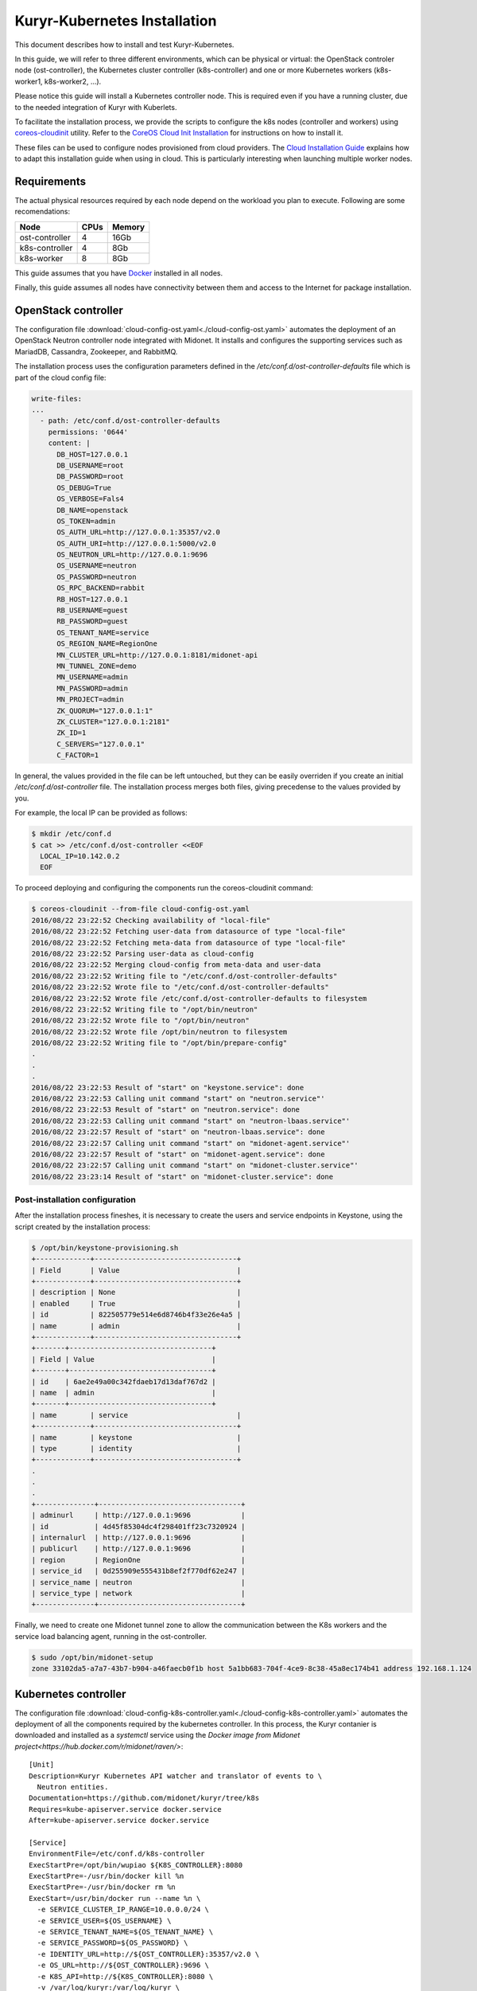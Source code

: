 =============================
Kuryr-Kubernetes Installation
=============================

This document describes how to install and test Kuryr-Kubernetes.

In this guide, we will refer to three different environments, which
can be physical or virtual: the OpenStack controler node (ost-controller),
the Kubernetes cluster controller (k8s-controller) and one or more Kubernetes
workers (k8s-worker1, k8s-worker2, ...).


Please notice this guide will install a Kubernetes controller node.
This is required even if you have a running cluster, due to the needed
integration of Kuryr with Kuberlets.

To facilitate the installation process, we provide the scripts to configure
the k8s nodes (controller and workers) using `coreos-cloudinit`_ utility.
Refer to the `CoreOS Cloud Init Installation <cloudinit.html>`_ for  instructions on how to
install it.

These files can be used to configure nodes provisioned from cloud providers.
The `Cloud Installation Guide <cloud-install.html>`_ explains how to adapt this
installation guide when using in cloud. This is particularly interesting when
launching multiple worker nodes.

.. _requirements:

Requirements
------------

The actual physical resources required by each node depend on the workload
you plan to execute. Following are some recomendations:

==============   ====       ======
Node             CPUs       Memory
==============   ====       ======
ost-controller   4          16Gb
k8s-controller   4          8Gb
k8s-worker       8          8Gb
==============   ====       ======

This guide assumes that you have `Docker`_ installed in all nodes.

Finally, this guide assumes all nodes have connectivity between them and
access to the Internet for package installation.

.. _ost-install:

OpenStack controller
--------------------

The configuration file :download:`cloud-config-ost.yaml<./cloud-config-ost.yaml>` automates
the deployment of an OpenStack Neutron controller node integrated with Midonet.
It installs and configures the supporting services such as MariadDB, Cassandra,
Zookeeper, and RabbitMQ.

The installation process uses the configuration parameters defined in the
*/etc/conf.d/ost-controller-defaults* file which is part of the cloud config file:

.. code-block:: yaml

    write-files:
    ...
      - path: /etc/conf.d/ost-controller-defaults
        permissions: '0644'
        content: |
          DB_HOST=127.0.0.1
          DB_USERNAME=root
          DB_PASSWORD=root
          OS_DEBUG=True
          OS_VERBOSE=Fals4
          DB_NAME=openstack
          OS_TOKEN=admin
          OS_AUTH_URL=http://127.0.0.1:35357/v2.0
          OS_AUTH_URI=http://127.0.0.1:5000/v2.0
          OS_NEUTRON_URL=http://127.0.0.1:9696
          OS_USERNAME=neutron
          OS_PASSWORD=neutron
          OS_RPC_BACKEND=rabbit
          RB_HOST=127.0.0.1
          RB_USERNAME=guest
          RB_PASSWORD=guest
          OS_TENANT_NAME=service
          OS_REGION_NAME=RegionOne
          MN_CLUSTER_URL=http://127.0.0.1:8181/midonet-api
          MN_TUNNEL_ZONE=demo
          MN_USERNAME=admin
          MN_PASSWORD=admin
          MN_PROJECT=admin
          ZK_QUORUM="127.0.0.1:1"
          ZK_CLUSTER="127.0.0.1:2181"
          ZK_ID=1
          C_SERVERS="127.0.0.1"
          C_FACTOR=1

In general, the values provided in the file can be left untouched, but they can be easily  overriden
if you create an initial */etc/conf.d/ost-controller* file. The installation process merges both
files, giving precedense to the values provided by you.

For example, the local IP can be provided as follows:

.. code-block:: bash

   $ mkdir /etc/conf.d
   $ cat >> /etc/conf.d/ost-controller <<EOF
     LOCAL_IP=10.142.0.2
     EOF

To proceed deploying and configuring the components run the coreos-cloudinit command:

.. code-block:: bash

    $ coreos-cloudinit --from-file cloud-config-ost.yaml
    2016/08/22 23:22:52 Checking availability of "local-file"
    2016/08/22 23:22:52 Fetching user-data from datasource of type "local-file"
    2016/08/22 23:22:52 Fetching meta-data from datasource of type "local-file"
    2016/08/22 23:22:52 Parsing user-data as cloud-config
    2016/08/22 23:22:52 Merging cloud-config from meta-data and user-data
    2016/08/22 23:22:52 Writing file to "/etc/conf.d/ost-controller-defaults"
    2016/08/22 23:22:52 Wrote file to "/etc/conf.d/ost-controller-defaults"
    2016/08/22 23:22:52 Wrote file /etc/conf.d/ost-controller-defaults to filesystem
    2016/08/22 23:22:52 Writing file to "/opt/bin/neutron"
    2016/08/22 23:22:52 Wrote file to "/opt/bin/neutron"
    2016/08/22 23:22:52 Wrote file /opt/bin/neutron to filesystem
    2016/08/22 23:22:52 Writing file to "/opt/bin/prepare-config"
    .
    .
    .
    2016/08/22 23:22:53 Result of "start" on "keystone.service": done
    2016/08/22 23:22:53 Calling unit command "start" on "neutron.service"'
    2016/08/22 23:22:53 Result of "start" on "neutron.service": done
    2016/08/22 23:22:53 Calling unit command "start" on "neutron-lbaas.service"'
    2016/08/22 23:22:57 Result of "start" on "neutron-lbaas.service": done
    2016/08/22 23:22:57 Calling unit command "start" on "midonet-agent.service"'
    2016/08/22 23:22:57 Result of "start" on "midonet-agent.service": done
    2016/08/22 23:22:57 Calling unit command "start" on "midonet-cluster.service"'
    2016/08/22 23:23:14 Result of "start" on "midonet-cluster.service": done

.. _ost-post-install:

Post-installation configuration
+++++++++++++++++++++++++++++++

After the installation process fineshes, it is necessary to create the users and
service endpoints in Keystone, using the script created by the installation process:

.. code-block:: bash

    $ /opt/bin/keystone-provisioning.sh
    +-------------+----------------------------------+
    | Field       | Value                            |
    +-------------+----------------------------------+
    | description | None                             |
    | enabled     | True                             |
    | id          | 822505779e514e6d8746b4f33e26e4a5 |
    | name        | admin                            |
    +-------------+----------------------------------+
    +-------+----------------------------------+
    | Field | Value                            |
    +-------+----------------------------------+
    | id    | 6ae2e49a00c342fdaeb17d13daf767d2 |
    | name  | admin                            |
    +-------+----------------------------------+
    | name        | service                          |
    +-------------+----------------------------------+
    | name        | keystone                         |
    | type        | identity                         |
    +-------------+----------------------------------+
    .
    .
    .
    +--------------+----------------------------------+
    | adminurl     | http://127.0.0.1:9696            |
    | id           | 4d45f85304dc4f298401ff23c7320924 |
    | internalurl  | http://127.0.0.1:9696            |
    | publicurl    | http://127.0.0.1:9696            |
    | region       | RegionOne                        |
    | service_id   | 0d255909e555431b8ef2f770df62e247 |
    | service_name | neutron                          |
    | service_type | network                          |
    +--------------+----------------------------------+

Finally, we need to create one Midonet tunnel zone to allow the communication between the K8s
workers and the service load balancing agent, running in the ost-controller.

.. code-block:: bash

   $ sudo /opt/bin/midonet-setup
   zone 33102da5-a7a7-43b7-b904-a46faecb0f1b host 5a1bb683-704f-4ce9-8c38-45a8ec174b41 address 192.168.1.124


.. _K8s-install:

Kubernetes controller
---------------------

The configuration file :download:`cloud-config-k8s-controller.yaml<./cloud-config-k8s-controller.yaml>` automates the deployment
of all the components required by the kubernetes controller. In this process, the Kuryr contanier
is downloaded and installed as a *systemctl* service using the `Docker image from Midonet project<https://hub.docker.com/r/midonet/raven/>`::

    [Unit]
    Description=Kuryr Kubernetes API watcher and translator of events to \
      Neutron entities.
    Documentation=https://github.com/midonet/kuryr/tree/k8s
    Requires=kube-apiserver.service docker.service
    After=kube-apiserver.service docker.service

    [Service]
    EnvironmentFile=/etc/conf.d/k8s-controller
    ExecStartPre=/opt/bin/wupiao ${K8S_CONTROLLER}:8080
    ExecStartPre=-/usr/bin/docker kill %n
    ExecStartPre=-/usr/bin/docker rm %n
    ExecStart=/usr/bin/docker run --name %n \
      -e SERVICE_CLUSTER_IP_RANGE=10.0.0.0/24 \
      -e SERVICE_USER=${OS_USERNAME} \
      -e SERVICE_TENANT_NAME=${OS_TENANT_NAME} \
      -e SERVICE_PASSWORD=${OS_PASSWORD} \
      -e IDENTITY_URL=http://${OST_CONTROLLER}:35357/v2.0 \
      -e OS_URL=http://${OST_CONTROLLER}:9696 \
      -e K8S_API=http://${K8S_CONTROLLER}:8080 \
      -v /var/log/kuryr:/var/log/kuryr \
      midonet/raven:0.5.2
    ExecStop=/usr/bin/docker kill %n
    ExecStopPost=/usr/bin/docker rm -f %n
    Restart=no
    RestartSec=3

The installation process uses the */etc/conf.d/k8s-controller* file to hold configuration
information. Create it and add the information about the IP for the ost-controller node and the
k8s-controller node itself:

.. code-block:: bash

   $ mkdir /etc/conf.d
   $ cat >> /etc/conf.d/k8s-controller <<EOF
     LOCAL_IP=10.142.0.3
     OST_CONTROLLER_IP=10.142.0.2
     EOF

You can also modify any of the default parameters defined in the */etc/conf.d/k8s-controller-defaults*
file in the *write-file* section of the cloud-config file

.. code-block:: yaml

    write-files:
      -path: /etc/conf.d/k8s-controller-defaults
       #Default configuration parameters
       content: |
         OS_USERNAME=neutron
         OS_PASSWORD=neutron
         OS_TENANT_NAME=service

Now, proceed to deploy and configure the components:

.. code-block:: bash

    $ coreos-cloudinit --from-file cloud-config-k8s-controller.yaml
    2016/08/03 09:18:39 Checking availability of "local-file"
    2016/08/03 09:18:39 Fetching user-data from datasource of type "local-file"
    2016/08/03 09:18:39 Fetching meta-data from datasource of type "local-file"
    2016/08/03 09:18:39 Parsing user-data as cloud-config
    .
    .
    .
    2016/08/03 09:19:01 Result of "start" on "demo-prepare-cli-tools.service": done
    2016/08/03 09:19:01 Calling unit command "start" on "etcd3.service"'
    2016/08/03 09:19:04 Result of "start" on "etcd3.service": done
    2016/08/03 09:19:04 Calling unit command "start" on "fleet.service"'
    2016/08/03 09:19:04 Result of "start" on "fleet.service": done
    2016/08/03 09:19:04 Calling unit command "start" on "docker.service"'
    2016/08/03 09:19:04 Result of "start" on "docker.service": done
    2016/08/03 09:19:04 Calling unit command "start" on "kubernetes-setup-files.service"'
    2016/08/03 09:19:29 Result of "start" on "kubernetes-setup-files.service": done
    2016/08/03 09:19:29 Calling unit command "start" on "kube-apiserver.service"'
    2016/08/03 09:19:29 Result of "start" on "kube-apiserver.service": done
    2016/08/03 09:19:29 Calling unit command "start" on "kube-controller-manager.service"'
    2016/08/03 09:19:42 Result of "start" on "kube-controller-manager.service": done
    2016/08/03 09:19:42 Calling unit command "start" on "kube-scheduler.service"'
    2016/08/03 09:19:42 Result of "start" on "kube-scheduler.service": done
    2016/08/03 09:19:42 Calling unit command "start" on "kuryr-watcher.service"'
    2016/08/03 09:19:42 Result of "start" on "kuryr-watcher.service": done


.. _worker-install:

Kubernetes Workers
------------------

Similarly to the k8s-controller, the K8s workers can be configured with a
cloud-config file :download:`cloud-config-k8s-worker.yaml<cloud-config-k8s-worker.yaml>`. The same file can be used for multiple workers.

The installation process intalls the `Midonet's flavor of Kubelet<https://hub.docker.com/r/midonet/kubelet/>`, the Kubernetes worker service, which has the required integration with Kuryr::

    [Unit]
    Description=Kubernetes kubelet with kuryr CNI driver and MidoNet \
                port binding tool
    Documentation=https://github.com/midonet/midonet-docker
    Requires=docker.service prepare-config.service
    After=docker.service prepare-config.service

    [Service]
    ...
    ExecStart=/usr/bin/docker run --name %n \
          -e MASTER_IP=${K8S_CONTROLLER} \
          -e ZK_ENDPOINTS=${OST_CONTROLLER}:2181 \
          -e UUID="${UUID}" \
          --volume=/:/rootfs:ro \
          --volume=/sys:/sys:ro \
          --volume=/var/lib/docker/:/var/lib/docker:rw \
          --volume=/var/lib/kubelet/:/var/lib/kubelet:rw \
          --volume=/var/run:/var/run:rw \
          --volume=/var/log/kuryr:/var/log/kuryr \
          --net=host \
          --privileged=true \
          --pid=host \
          midonet/kubelet

The installation script expects some configuration information in the
*/etc/conf.d/k8s-worker* file. The IP addresses of the openstack and k8s controllers
are needed. Also, the ip address to be used for joining the  tunnel zone defined
in the ost-controller:

Create it and complete the required information:

.. code-block:: bash

   $ mkdir /etc/conf.d
   $ cat >> /etc/conf.d/k8s-worker <<EOF
    OST_CONTROLLER=10.142.0.2
    K8S_CONTROLLER=10.142.0.3
    LOCAL_IP=10.142.0.4
    EOF

Now, proceed to deploy and configure the components:

.. code-block:: bash

    $ coreos-cloudinit --from-file cloud-config-k8s-worker.yaml
      2016/08/03 10:49:24 Checking availability of "local-file"
      2016/08/03 10:49:24 Fetching user-data from datasource of type "local-file"
      2016/08/03 10:49:24 Fetching meta-data from datasource of type "local-file"
      2016/08/03 10:49:24 Parsing user-data as cloud-config
      .
      .
      .
      2016/08/03 10:49:24 Calling unit command "start" on "prepare-config.service"'
      2016/08/03 10:49:25 Result of "start" on "prepare-config.service": done
      2016/08/03 10:49:25 Calling unit command "start" on "midonet-agent.service"'
      2016/08/03 10:51:46 Result of "start" on "midonet-agent.service": done
      2016/08/03 10:51:46 Calling unit command "start" on "kubelet.service"'
      2016/08/03 10:53:12 Result of "start" on "kubelet.service": done

.. _k8s-worker-setup:

Setup
+++++

Once the installation process ends, run the midonet setup script to join the tunnel zone
and allow communication between workers and the open stack controller node:

.. code-block:: bash

    $ /opt/bin/midonet-setup.sh

The previous steps can be repeated for each worker. The rest of this document assumes you
have at least two workers.


.. _post-installation:

Post-Installation
-----------------

Once the instances are installed, some post-installation setup is required.


Connecting ost-controller to Raven External Network
+++++++++++++++++++++++++++++++++++++++++++++++++++

We will use the ost-controller as external host to test the access to services.
It is necesary to configure your network so that the ost-controller has access
to the service network.

Kuryr `automatically creates an external network for services<../../en/ops-guide/getting_started.html#neutron-topology>`_ `raven-default-external-net` and
a subnet for the default namespace `raven-default-external-subnet`. By deafult
this subnet is assigned the range 172.16.0.0/16 for external addresses (FIPs).

The fitst step is to create an uplink at the ost-controller, using the script provided in
the installation. See `Edge Router Setup at the Midonet Quick Start Guide <https://docs.midonet.org/docs/latest-en/quick-start-guide/ubuntu-1404_liberty/content/edge_router_setup.html>`_ for more details.

.. code-block:: bash
    $ sudo /opt/bin/create_uplink
    Created a new router:
    +-----------------------+--------------------------------------+
    | Field                 | Value                                |
    +-----------------------+--------------------------------------+
    | admin_state_up        | True                                 |
    | external_gateway_info |                                      |
    | id                    | a8b55de2-5b6c-4de1-bae2-a8a954146434 |
    | name                  | mn-edge                              |
    | routes                |                                      |
    | status                | ACTIVE                               |
    | tenant_id             | 75067bca32054921a657e53a1cffdbec     |
    +-----------------------+--------------------------------------+
    .
    .
    .
    Added interface 2d087d3f-fdd0-4228-a048-b1c6ede1649a to router mn-edge.
    Updated router: mn-edge

Then, create an interface to link the ost-controller host with Raven's default services subnet:

.. code-block:: bash

    $ sudo /opt/bin/link_raven_network
    Added interface 56d9ab50-e527-4fcb-884b-a51ae02dddb4 to router af96d950-97aa-473f-87a3-328830a5f774

It should be possible to reach the gateway of the default service network:

.. code-block:: bash

    $ ping -c 3 172.16.0.1
    PING 172.16.0.1 (172.16.0.1) 56(84) bytes of data.
    64 bytes from 172.16.0.1: icmp_seq=1 ttl=64 time=4.56 ms
    64 bytes from 172.16.0.1: icmp_seq=2 ttl=64 time=3.61 ms
    64 bytes from 172.16.0.1: icmp_seq=3 ttl=64 time=3.49 ms

   --- 172.16.0.1 ping statistics ---
   3 packets transmitted, 3 received, 0% packet loss, time 2002ms
   rtt min/avg/max/mdev = 3.498/3.892/4.566/0.481 ms

.. _post-installiation-verification:

Post-installation verification
------------------------------

Checking Health
+++++++++++++++

From the k8s-controller node check that the nodes are up:

.. code-block:: bash

    $ kubectl get nodes
    NAME                                            STATUS    AGE
    k8s-worker1.c.my_gce_project_name.internal      Ready     13h
    k8s-worker2.c.my_gce_project_name.internal      Ready     13h

If you see both of your workers, that's good. Then we check that all the
services are running:

.. code-block:: bash

    $ sudo systemctl status kube-scheduler
    ● kube-scheduler.service - Kubernetes Scheduler
       Loaded: loaded (/etc/systemd/system/kube-scheduler.service; static;
       vendor preset: disabled)
          Active: active (running) since Wed 2016-07-06 17:13:38 UTC; 20h ago
    $ sudo systemctl status kube-controller-manager
    ● kube-controller-manager.service - Kubernetes Controller Manager
       Loaded: loaded (/etc/systemd/system/kube-controller-manager.service; static; vendor preset: disabled)
       Active: active (running) since Wed 2016-07-06 17:13:33 UTC; 20h ago
    $ sudo systemctl status kuryr-watcher
    ● kuryr-watcher.service - Kuryr Kubernetes API watcher
       Loaded: loaded (/etc/systemd/system/kuryr-watcher.service; static; vendor preset: disabled)
       Active: active (running) since Wed 2016-07-06 21:46:02 UTC; 15h ago

If you see it as active, even though some *ExecStartPre* or *ExecStop* processes
may be exited in failure, it is in a healthy state. This is because these
failed tasks are there to clean up things and will fail if there is nothing to
clean up.

Running your first containers
+++++++++++++++++++++++++++++

With all the cluster healthy, let's run our first containers:

.. code-block:: bash

    $ kubectl run --image nginx --replicas 2 my-nginx
    deployment "my-nginx" created

After a moment, they should show as running:

.. code-block:: bash

    $ kubectl get pods
    NAME                        READY     STATUS    RESTARTS   AGE
    my-nginx-1830394127-mazlo   1/1       Running   0          24s
    my-nginx-1830394127-uyh8d   1/1       Running   0          24s

Once they is running, we can get their IPs:

.. code-block:: bash

    $ kubectl exec my-nginx-1830394127-mazlo -- ip -4 a show dev eth0
    15: eth0@if16: <BROADCAST,MULTICAST,UP,LOWER_UP> mtu 1500 qdisc noqueue state UP group default qlen 1000
        inet 192.168.0.14/24 scope global eth0
           valid_lft forever preferred_lft forever
    $ kubectl exec my-nginx-1830394127-uyh8d -- ip -4 a show dev eth0
    21: eth0@if22: <BROADCAST,MULTICAST,UP,LOWER_UP> mtu 1500 qdisc noqueue state UP group default qlen 1000
        inet 192.168.0.6/24 scope global eth0
           valid_lft forever preferred_lft forever

Having seen the ips, let's verify connectivity:

.. code-block:: bash

    $ kubectl exec my-nginx-1830394127-uyh8d ping 192.168.0.14


Exposing your services to the external world
++++++++++++++++++++++++++++++++++++++++++++

Now that we have deployed the pods, we will expose them as a service and show how they can
be accessed from an external network. In order to do so, we will use the same ost-controller
node as external node, as it is not part of the cluster of workers.

From the k8s-controller instance, create a service to expose the pods with and ip
address obtained from external network:

.. code-block:: bash

    $ kubectl expose deployment my-nginx --external-ip 172.16.0.12 --port=80
    service "my-nginx" exposed

    $ kubectl get services my-nginx
    kubectl get services
    NAME         CLUSTER-IP   EXTERNAL-IP   PORT(S)   AGE
    my-nginx     10.0.0.137   172.16.0.12   80/TCP    11s


You can check this association has also been made in neutron:

.. code-block:: bash

    $ neutron floatingip-list -c fixed_ip_address -c floating_ip_address
    +------------------+---------------------+
    | fixed_ip_address | floating_ip_address |
    +------------------+---------------------+
    | 10.0.0.137       | 172.16.0.12         |
    +------------------+---------------------+

if you follwed the post intallation procedure and created a link to Raven's external network,
the service should now be accessible from the ost-controller instance::

   $ wget 172.16.0.12 -nv --method=HEAD
        2016-07-27 13:42:36 URL: http://172.16.0.12/ 200 OK


.. _`Midonet`: https://www.midonet.org/
.. _`coreos-cloudinit`: https://coreos.com/os/docs/latest/cloud-config.html
.. _`Docker`: https://docs.docker.com/engine/installation/linux/
